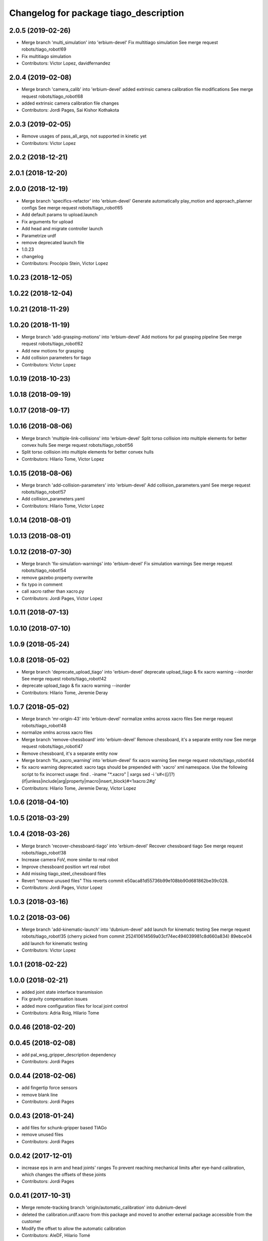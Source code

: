 ^^^^^^^^^^^^^^^^^^^^^^^^^^^^^^^^^^^^^^^
Changelog for package tiago_description
^^^^^^^^^^^^^^^^^^^^^^^^^^^^^^^^^^^^^^^

2.0.5 (2019-02-26)
------------------
* Merge branch 'multi_simulation' into 'erbium-devel'
  Fix multitiago simulation
  See merge request robots/tiago_robot!69
* Fix multitiago simulation
* Contributors: Victor Lopez, davidfernandez

2.0.4 (2019-02-08)
------------------
* Merge branch 'camera_calib' into 'erbium-devel'
  added extrinsic camera calibration file modifications
  See merge request robots/tiago_robot!68
* added extrinsic camera calibration file changes
* Contributors: Jordi Pages, Sai Kishor Kothakota

2.0.3 (2019-02-05)
------------------
* Remove usages of pass_all_args, not supported in kinetic yet
* Contributors: Victor Lopez

2.0.2 (2018-12-21)
------------------

2.0.1 (2018-12-20)
------------------

2.0.0 (2018-12-19)
------------------
* Merge branch 'specifics-refactor' into 'erbium-devel'
  Generate automatically play_motion and approach_planner configs
  See merge request robots/tiago_robot!65
* Add default params to upload.launch
* Fix arguments for upload
* Add head and migrate controller launch
* Parametrize urdf
* remove deprecated launch file
* 1.0.23
* changelog
* Contributors: Procópio Stein, Victor Lopez

1.0.23 (2018-12-05)
-------------------

1.0.22 (2018-12-04)
-------------------

1.0.21 (2018-11-29)
-------------------

1.0.20 (2018-11-19)
-------------------
* Merge branch 'add-grasping-motions' into 'erbium-devel'
  Add motions for pal grasping pipeline
  See merge request robots/tiago_robot!62
* Add new motions for grasping
* Add collision parameters for tiago
* Contributors: Victor Lopez

1.0.19 (2018-10-23)
-------------------

1.0.18 (2018-09-19)
-------------------

1.0.17 (2018-09-17)
-------------------

1.0.16 (2018-08-06)
-------------------
* Merge branch 'multiple-link-collisions' into 'erbium-devel'
  Split torso collision into multiple elements for better convex hulls
  See merge request robots/tiago_robot!56
* Split torso collision into multiple elements for better convex hulls
* Contributors: Hilario Tome, Victor Lopez

1.0.15 (2018-08-06)
-------------------
* Merge branch 'add-collision-parameters' into 'erbium-devel'
  Add collision_parameters.yaml
  See merge request robots/tiago_robot!57
* Add collision_parameters.yaml
* Contributors: Hilario Tome, Victor Lopez

1.0.14 (2018-08-01)
-------------------

1.0.13 (2018-08-01)
-------------------

1.0.12 (2018-07-30)
-------------------
* Merge branch 'fix-simulation-warnings' into 'erbium-devel'
  Fix simulation warnings
  See merge request robots/tiago_robot!54
* remove gazebo property overwrite
* fix typo in comment
* call xacro rather than xacro.py
* Contributors: Jordi Pages, Victor Lopez

1.0.11 (2018-07-13)
-------------------

1.0.10 (2018-07-10)
-------------------

1.0.9 (2018-05-24)
------------------

1.0.8 (2018-05-02)
------------------
* Merge branch 'deprecate_upload_tiago' into 'erbium-devel'
  deprecate upload_tiago & fix xacro warning --inorder
  See merge request robots/tiago_robot!42
* deprecate upload_tiago & fix xacro warning --inorder
* Contributors: Hilario Tome, Jeremie Deray

1.0.7 (2018-05-02)
------------------
* Merge branch 'mr-origin-43' into 'erbium-devel'
  normalize xmlns across xacro files
  See merge request robots/tiago_robot!48
* normalize xmlns across xacro files
* Merge branch 'remove-chessboard' into 'erbium-devel'
  Remove chessboard, it's a separate entity now
  See merge request robots/tiago_robot!47
* Remove chessboard, it's a separate entity now
* Merge branch 'fix_xacro_warning' into 'erbium-devel'
  fix xacro warning
  See merge request robots/tiago_robot!44
* fix xacro warning
  deprecated: xacro tags should be prepended with 'xacro' xml namespace.
  Use the following script to fix incorrect usage:
  find . -iname "*.xacro" | xargs sed -i 's#<\([/]\?\)\(if\|unless\|include\|arg\|property\|macro\|insert_block\)#<\1xacro:\2#g'
* Contributors: Hilario Tome, Jeremie Deray, Victor Lopez

1.0.6 (2018-04-10)
------------------

1.0.5 (2018-03-29)
------------------

1.0.4 (2018-03-26)
------------------
* Merge branch 'recover-chessboard-tiago' into 'erbium-devel'
  Recover chessboard tiago
  See merge request robots/tiago_robot!38
* Increase camera FoV, more similar to real robot
* Improve chessboard position wrt real robot
* Add missing tiago_steel_chessboard files
* Revert "remove unused files"
  This reverts commit e50aca81d55736b99e108bb90d681862be39c028.
* Contributors: Jordi Pages, Victor Lopez

1.0.3 (2018-03-16)
------------------

1.0.2 (2018-03-06)
------------------
* Merge branch 'add-kinematic-launch' into 'dubnium-devel'
  add launch for kinematic testing
  See merge request robots/tiago_robot!35
  (cherry picked from commit 252410614569a03cf74ec494039981c8d660a834)
  89ebce04 add launch for kinematic testing
* Contributors: Victor Lopez

1.0.1 (2018-02-22)
------------------

1.0.0 (2018-02-21)
------------------
* added joint state interface transmission
* Fix gravity compensation issues
* added more configuration files for local joint control
* Contributors: Adria Roig, Hilario Tome

0.0.46 (2018-02-20)
-------------------

0.0.45 (2018-02-08)
-------------------
* add pal_wsg_gripper_description dependency
* Contributors: Jordi Pages

0.0.44 (2018-02-06)
-------------------
* add fingertip force sensors
* remove blank line
* Contributors: Jordi Pages

0.0.43 (2018-01-24)
-------------------
* add files for schunk-gripper based TIAGo
* remove unused files
* Contributors: Jordi Pages

0.0.42 (2017-12-01)
-------------------
* increase eps in arm and head joints' ranges
  To prevent reaching mechanical limits after eye-hand calibration, which changes the offsets of these joints
* Contributors: Jordi Pages

0.0.41 (2017-10-31)
-------------------
* Merge remote-tracking branch 'origin/automatic_calibration' into dubnium-devel
* deleted the calibration.urdf.xacro from this package and moved to another external package accessible from the customer
* Modify the offset to allow the automatic calibration
* Contributors: AleDF, Hilario Tomé

0.0.40 (2017-10-27)
-------------------
* added support for absolute encoders
* update urdf arm model for CoM position fix
* Add simple tests for URDF files
* Contributors: Hilario Tomé, Luca, davidfernandez

0.0.39 (2017-07-12)
-------------------

0.0.38 (2017-05-16)
-------------------
* Add configurations for Tiago Iron
* Contributors: davidfernandez

0.0.37 (2017-05-05)
-------------------

0.0.36 (2017-04-24)
-------------------
* Allow multiple Tiagos on Gazebo
  Refs #15402
* Contributors: David Fernandez

0.0.35 (2016-12-21)
-------------------

0.0.34 (2016-11-06)
-------------------
* move torso 0 position 1 cm upwards
* Contributors: Jordi Pages

0.0.33 (2016-11-04)
-------------------

0.0.32 (2016-10-26)
-------------------

0.0.31 (2016-10-14)
-------------------
* Added gazebo plugin to simulate the world frame in gazebo
* 0.0.30
* Update changelog
* fixes #14569: proper RGB point clouds
* add myself as maintainer
* add myself as maintainer
* refs #13892: fix reference frame
* 0.0.29
* Update changelog
* 0.0.28
* Update changelog
* 0.0.27
* Update changelog
* 0.0.26
* Update changelog
* 0.0.25
* Update changelog
* Making the simulation be more close to the real robot xtion
* 0.0.24
* changelog
* 0.0.23
* Update changelog
* Add imu to gazebo simulation
* 0.0.22
* Update changelog
* Add provideFeedback to tiago wrist
* 0.0.21
* Update changelog
* 0.0.20
* Update changelog
* 0.0.19
* Update changelog
* 0.0.18
* changelog
* 0.0.17
* changelog
* 0.0.16
* Update changelog
* 0.0.15
* Update changelog
* 0.0.14
* Update changelog
* 0.0.13
* Update changelog
* Merge branch 'dubnium-devel' of gitlab:robots/tiago_robot into dubnium-devel
* Corrected the pose of the gripper
* Contributors: Adria Roig, Jeremie Deray, Jordi Pages, Sam Pfeiffer, Victor Lopez

0.0.30 (2016-10-13)
-------------------
* fixes #14569: proper RGB point clouds
* add myself as maintainer
* add myself as maintainer
* refs #13892: fix reference frame
* Contributors: Jordi Pages

0.0.29 (2016-07-28)
-------------------

0.0.28 (2016-07-28)
-------------------

0.0.27 (2016-07-19)
-------------------

0.0.26 (2016-07-08)
-------------------

0.0.25 (2016-06-28)
-------------------
* Making the simulation be more close to the real robot xtion
* Contributors: Sam Pfeiffer

0.0.24 (2016-06-15)
-------------------

0.0.23 (2016-06-15)
-------------------
* Add imu to gazebo simulation
* Contributors: Sam Pfeiffer

0.0.22 (2016-06-15)
-------------------
* Add provideFeedback to tiago wrist
* Contributors: Victor Lopez

0.0.21 (2016-06-15)
-------------------

0.0.20 (2016-06-14)
-------------------

0.0.19 (2016-06-14)
-------------------

0.0.18 (2016-06-14)
-------------------

0.0.17 (2016-06-13)
-------------------

0.0.16 (2016-06-13)
-------------------

0.0.15 (2016-06-13)
-------------------

0.0.14 (2016-06-10)
-------------------

0.0.13 (2016-06-10)
-------------------
* Merge branch 'dubnium-devel' of gitlab:robots/tiago_robot into dubnium-devel
* Corrected the pose of the gripper
* Contributors: Sam Pfeiffer


0.0.12 (2016-06-07)
-------------------
* Merged changes of wrist range + ft sensor
* Add hardware port of force torque
* Add force torque sensor
* Contributors: Sam Pfeiffer

0.0.11 (2016-06-03)
-------------------
* missing deps pal_gripper
* tiago has sonars
* Remove old gripper references
* Changed previous gripper to newer one
* fixes #13516
* Contributors: Bence Magyar, Hilario Tome, Jeremie Deray, Jordi Pages, Sam Pfeiffer, Victor Lopez, jordi.pages@pal-robotics.com

0.0.10 (2016-04-26)
-------------------

0.0.9 (2016-04-25)
------------------
* Updated joint limits as per errors found by Louis
* Contributors: Sam Pfeiffer

0.0.8 (2016-04-19)
------------------
* fixed rgb_optical_frame name affecting simulation
* fix chessboard pose
* remove collision in calibration chessboard
* Contributors: jordi.pages@pal-robotics.com

0.0.7 (2016-04-11)
------------------
* Update urdf
* Add new meshes
* Delete old meshes
* Contributors: Sam Pfeiffer

0.0.6 (2016-03-31)
------------------
* Fixed wheel sleeping in gazebo, and added head transmission (This can break the real robot if a blacklist is not implemented in pal_ros_control
* Contributors: Hilario Tome

0.0.5 (2016-03-21)
------------------
* Add effort transmision
* using base_sensors instead of base
* remove hey5 hand from URDF
* Added safety controller to torso lift joint
* Update inertial params
* 7 cm / sec torso speed
* Gripper parts color
* Updated gripper base mesh
* Update head, todo: dae coloring for the head_2
* Update license
* Update joint limit
* Remove module-only arm
* Arm 1 collision added
* Update collision & meshes
* Remove old head mesh
* Update torso meshes &  collision
* Update limits
* Add cover for module hole
* Review of joint limits
* Update arm
* Update torso
* Update gripper finger
* No need for have_base_rgdb anymore
* New arm distances, more to come
* Update head distance from torso_lift_link
* Remove temporary cabling boxes
* change torso limits and update motions
* Update gripper length to approx real one
* Update head
* add cover on top of mobile base
  Define collision and visual elements needed for the motion planning of TIAGo proof-of-concept
* restrict lifter joint to go lower than 5 cm
  Take into account new mobile base covers that are 5 cm high
* DarkGrey for all arm parts in gazebo
* Updated limits
* Add cable channel to the front of the column
* Increase speed of torso
* Contributors: Bence Magyar, Hilario Tome, Jordi Pages, Sam Pfeiffer, jordi.pages@pal-robotics.com

0.0.4 (2015-05-20)
------------------
* Add safety box around the hand
* Fix wrist direction
* Add yellow
* Add more collision geometries representing boxes and cable carriers on first tiago
* Update joint limit to real
* Update elbow joint limits
* Update head joint limits
* Adding tiago_shadow, tiago with shadow lite hand (! no dependency on shadow packages on purpose!)
* Add arm with only modules, no wrist
* Contributors: Bence Magyar

0.0.3 (2015-04-15)
------------------

0.0.2 (2015-04-15)
------------------
* Remove gazebo dependency
* Increase speed of torso joint
* Add tiago iron urdf
* Refactor gripper to ${name}
* Added grasping frame
* rotate chessboard and use degrees in its RPY
* Stop fingers shaking and add grasping hack
* add missing components for titanium+chessboard
* rename frame
* Tweak inertial params
* better placement of chessboard
* Add URDF with chessboard attached to hand
  For eye-hand calibration in simulation
* Changes to fix finger shaking. Much better than before.
* Use steel and titanium tiago, launch files parametrized
* Change gripper joint names and add pids
* Change finger names and add controller + first gains
* Add tiago_steel and tiago_gripper sketch
* Parametrize on robot type (tiago_X)
* Activate hand
* Make DarkGrey darker
* Change occureces of ant to pmb2
* Update xtion with inertias and adding _link to parent inside
* Add nice visual to head2
* Update torso with reviewed inertial params
* Contributors: Bence Magyar, Jordi Pages

0.0.1 (2015-01-20)
------------------
* Fix orientation of head joint
* Comment actuator specification in transmission so that pal_ros_control won't take control of them.
* Comment joint mode related parts
* Add transmission to torso
* Add _use_gui:=True
* Remove config from install rule
* Don't append _link to parent value
* Update joint limits of head, 45degs up, 90degs down
* Remove unused sensors and fix link to mesh in xtion
* Update inertias, Center of Mass' and related pids
  Hand commented until it works on gazebo
* Add tiago hardware to description
* add arg
* Update distances
* Fix arm location
* Add head based on v2 drawing
* Add joint limits and rotate wrist according to v3
* arm v2, extensions of the same length
* Fix optical frame alignment
* Add preliminary head
* Update joint limits
* Fix torso
* Add visual & collision before wrist
* Fix visuals on arm
* Add hey5 hand to tiago
* Remove duplicated ant stuff and pull mobile base from ant_description
* Add arm and adjust torso
* Updated torso
* Initial commit
* Contributors: Bence Magyar, Hilario Tome
